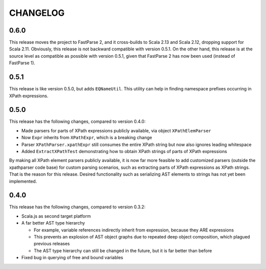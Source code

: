 =========
CHANGELOG
=========


0.6.0
=====

This release moves the project to FastParse 2, and it cross-builds to Scala 2.13 and Scala 2.12, dropping support for Scala 2.11.
Obviously, this release is not backward compatible with version 0.5.1. On the other hand, this release is at the source level as compatible as
possible with version 0.5.1, given that FastParse 2 has now been used (instead of FastParse 1).


0.5.1
=====

This release is like version 0.5.0, but adds ``EQNameUtil``. This utility can help in finding namespace prefixes
occurring in XPath expressions.


0.5.0
=====

This release has the following changes, compared to version 0.4.0:

* Made parsers for parts of XPath expressions publicly available, via object ``XPathElemParser``
* Now ``Expr`` inherits from ``XPathExpr``, which is a breaking change
* Parser ``XPathParser.xpathExpr`` still consumes the entire XPath string but now also ignores leading whitespace
* Added ``ExtractXPathTest`` demonstrating how to obtain XPath strings of parts of XPath expressions

By making all XPath element parsers publicly available, it is now far more feasible to add customized parsers
(outside the xpathparser code base) for custom parsing scenarios, such as extracting parts of XPath expressions
as XPath strings. That is the reason for this release. Desired functionality such as serializing AST elements
to strings has not yet been implemented.


0.4.0
=====

This release has the following changes, compared to version 0.3.2:

* Scala.js as second target platform
* A far better AST type hierarchy

  * For example, variable references indirectly inherit from expression, because they ARE expressions
  * This prevents an explosion of AST object graphs due to repeated deep object composition, which plagued previous releases
  * The AST type hierarchy can still be changed in the future, but it is far better than before

* Fixed bug in querying of free and bound variables
